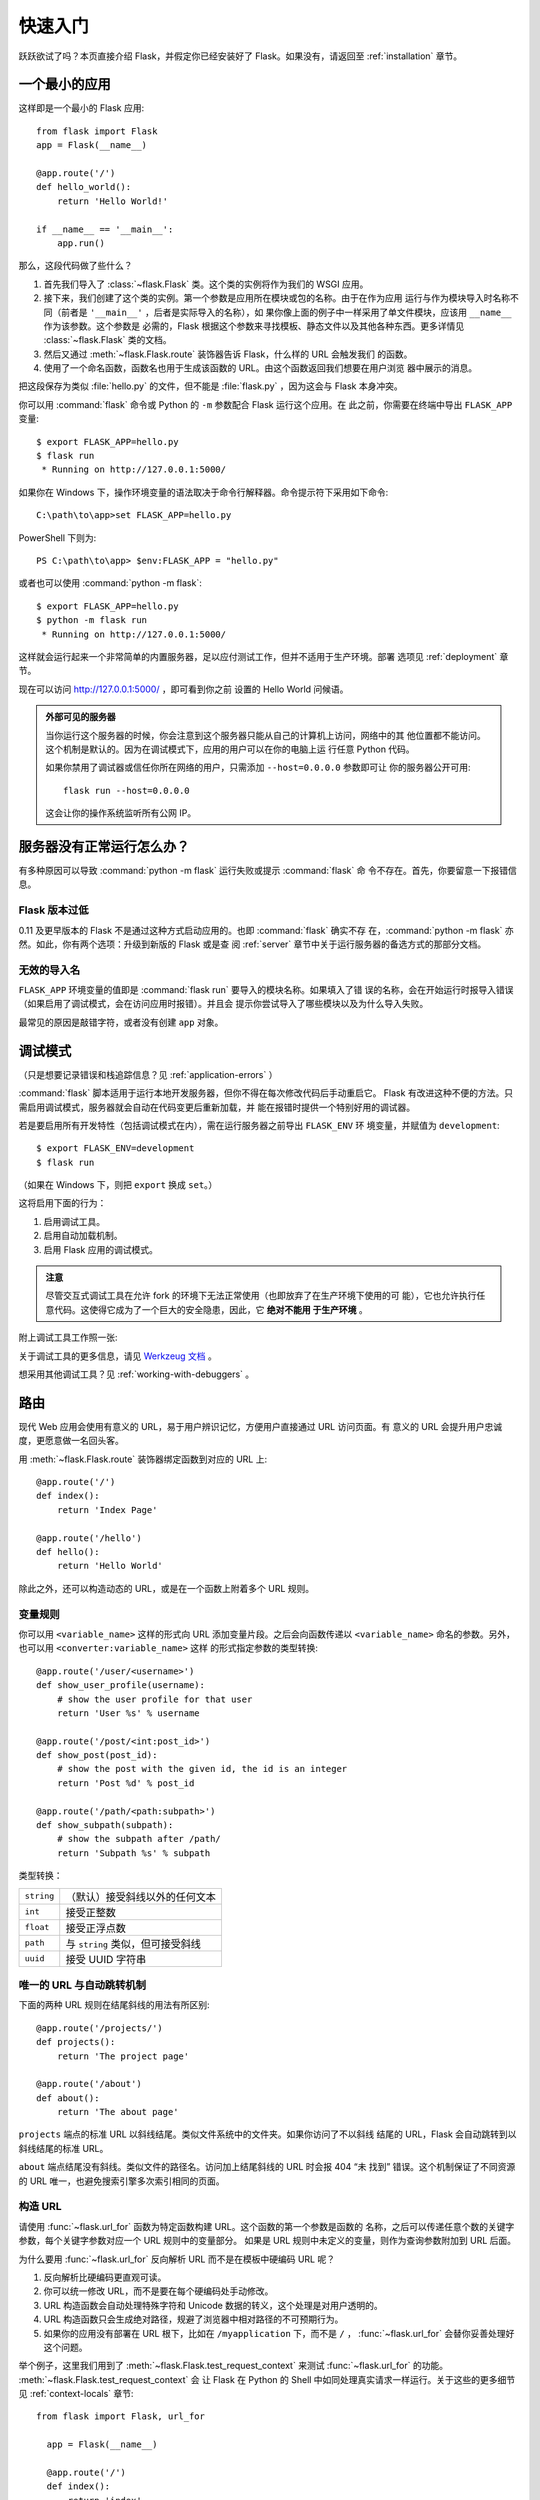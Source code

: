 .. _quickstart:

快速入门
==========

跃跃欲试了吗？本页直接介绍 Flask，并假定你已经安装好了 Flask。如果没有，请返回至
:ref:`installation` 章节。

.. _a-minimal-application:

一个最小的应用
---------------------

这样即是一个最小的 Flask 应用::

    from flask import Flask
    app = Flask(__name__)

    @app.route('/')
    def hello_world():
        return 'Hello World!'

    if __name__ == '__main__':
        app.run()

那么，这段代码做了些什么？

1. 首先我们导入了 :class:`~flask.Flask` 类。这个类的实例将作为我们的 WSGI 应用。
2. 接下来，我们创建了这个类的实例。第一个参数是应用所在模块或包的名称。由于在作为应用
   运行与作为模块导入时名称不同（前者是 ``'__main__'`` ，后者是实际导入的名称），如
   果你像上面的例子中一样采用了单文件模块，应该用 ``__name__`` 作为该参数。这个参数是
   必需的，Flask 根据这个参数来寻找模板、静态文件以及其他各种东西。更多详情见
   :class:`~flask.Flask` 类的文档。
3. 然后又通过 :meth:`~flask.Flask.route` 装饰器告诉 Flask，什么样的 URL 会触发我们
   的函数。
4. 使用了一个命名函数，函数名也用于生成该函数的 URL。由这个函数返回我们想要在用户浏览
   器中展示的消息。

把这段保存为类似 :file:`hello.py` 的文件，但不能是 :file:`flask.py` ，因为这会与
Flask 本身冲突。

你可以用 :command:`flask` 命令或 Python 的 ``-m`` 参数配合 Flask 运行这个应用。在
此之前，你需要在终端中导出 ``FLASK_APP`` 变量::

    $ export FLASK_APP=hello.py
    $ flask run
     * Running on http://127.0.0.1:5000/

如果你在 Windows 下，操作环境变量的语法取决于命令行解释器。命令提示符下采用如下命令::

    C:\path\to\app>set FLASK_APP=hello.py

PowerShell 下则为::

    PS C:\path\to\app> $env:FLASK_APP = "hello.py"

或者也可以使用 :command:`python -m flask`::

    $ export FLASK_APP=hello.py
    $ python -m flask run
     * Running on http://127.0.0.1:5000/

这样就会运行起来一个非常简单的内置服务器，足以应付测试工作，但并不适用于生产环境。部署
选项见 :ref:`deployment` 章节。

现在可以访问 `http://127.0.0.1:5000/ <http://127.0.0.1:5000/>`_ ，即可看到你之前
设置的 Hello World 问候语。

.. _public-server:

.. admonition:: 外部可见的服务器

   当你运行这个服务器的时候，你会注意到这个服务器只能从自己的计算机上访问，网络中的其
   他位置都不能访问。这个机制是默认的。因为在调试模式下，应用的用户可以在你的电脑上运
   行任意 Python 代码。

   如果你禁用了调试器或信任你所在网络的用户，只需添加 ``--host=0.0.0.0`` 参数即可让
   你的服务器公开可用::

       flask run --host=0.0.0.0
	
   这会让你的操作系统监听所有公网 IP。

.. _what-to-do-if-the-server-does-not-start:

服务器没有正常运行怎么办？
---------------------------------------

有多种原因可以导致 :command:`python -m flask` 运行失败或提示 :command:`flask` 命
令不存在。首先，你要留意一下报错信息。

.. _old-version-of-flask:

Flask 版本过低
````````````````````

0.11 及更早版本的 Flask 不是通过这种方式启动应用的。也即 :command:`flask` 确实不存
在，:command:`python -m flask` 亦然。如此，你有两个选项：升级到新版的 Flask 或是查
阅 :ref:`server` 章节中关于运行服务器的备选方式的那部分文档。

.. _invalid-import-name:

无效的导入名
```````````````````

``FLASK_APP`` 环境变量的值即是 :command:`flask run` 要导入的模块名称。如果填入了错
误的名称，会在开始运行时报导入错误（如果启用了调试模式，会在访问应用时报错）。并且会
提示你尝试导入了哪些模块以及为什么导入失败。

最常见的原因是敲错字符，或者没有创建 ``app`` 对象。

.. _debug-mode:

调试模式
----------

（只是想要记录错误和栈追踪信息？见 :ref:`application-errors` ）

:command:`flask` 脚本适用于运行本地开发服务器，但你不得在每次修改代码后手动重启它。
Flask 有改进这种不便的方法。只需启用调试模式，服务器就会自动在代码变更后重新加载，并
能在报错时提供一个特别好用的调试器。

若是要启用所有开发特性（包括调试模式在内），需在运行服务器之前导出 ``FLASK_ENV`` 环
境变量，并赋值为 ``development``::

    $ export FLASK_ENV=development
    $ flask run

（如果在 Windows 下，则把 ``export`` 换成 ``set``。）

这将启用下面的行为：

1.  启用调试工具。
2.  启用自动加载机制。
3.  启用 Flask 应用的调试模式。

.. admonition:: 注意

   尽管交互式调试工具在允许 fork 的环境下无法正常使用（也即放弃了在生产环境下使用的可
   能），它也允许执行任意代码。这使得它成为了一个巨大的安全隐患，因此，它 **绝对不能用
   于生产环境** 。


附上调试工具工作照一张:

.. image:: _static/debugger.png
   :align: center
   :class: screenshot
   :alt: screenshot of debugger in action

关于调试工具的更多信息，请见 `Werkzeug 文档`_ 。

.. _Werkzeug 文档: http://werkzeug.pocoo.org/docs/debug/#using-the-debugger

想采用其他调试工具？见 :ref:`working-with-debuggers` 。

.. _routing:

路由
-------

现代 Web 应用会使用有意义的 URL，易于用户辨识记忆，方便用户直接通过 URL 访问页面。有
意义的 URL 会提升用户忠诚度，更愿意做一名回头客。

用 :meth:`~flask.Flask.route` 装饰器绑定函数到对应的 URL 上::

    @app.route('/')
    def index():
        return 'Index Page'

    @app.route('/hello')
    def hello():
        return 'Hello World'


除此之外，还可以构造动态的 URL，或是在一个函数上附着多个 URL 规则。

.. _variable-rules:

变量规则
``````````````

你可以用 ``<variable_name>`` 这样的形式向 URL 添加变量片段。之后会向函数传递以
``<variable_name>`` 命名的参数。另外，也可以用 ``<converter:variable_name>`` 这样
的形式指定参数的类型转换::

    @app.route('/user/<username>')
    def show_user_profile(username):
        # show the user profile for that user
        return 'User %s' % username

    @app.route('/post/<int:post_id>')
    def show_post(post_id):
        # show the post with the given id, the id is an integer
        return 'Post %d' % post_id

    @app.route('/path/<path:subpath>')
    def show_subpath(subpath):
        # show the subpath after /path/
        return 'Subpath %s' % subpath

类型转换：

========== ==========================================
``string`` （默认）接受斜线以外的任何文本
``int``    接受正整数
``float``  接受正浮点数
``path``   与 ``string`` 类似，但可接受斜线
``uuid``   接受 UUID 字符串
========== ==========================================

.. _unique-urls:

唯一的 URL 与自动跳转机制
``````````````````````````````````

下面的两种 URL 规则在结尾斜线的用法有所区别::

    @app.route('/projects/')
    def projects():
        return 'The project page'

    @app.route('/about')
    def about():
        return 'The about page'

``projects`` 端点的标准 URL 以斜线结尾。类似文件系统中的文件夹。如果你访问了不以斜线
结尾的 URL，Flask 会自动跳转到以斜线结尾的标准 URL。

``about`` 端点结尾没有斜线。类似文件的路径名。访问加上结尾斜线的 URL 时会报 404 “未
找到” 错误。这个机制保证了不同资源的 URL 唯一，也避免搜索引擎多次索引相同的页面。

.. _url-building:

构造 URL
````````````

请使用 :func:`~flask.url_for` 函数为特定函数构建 URL。这个函数的第一个参数是函数的
名称，之后可以传递任意个数的关键字参数，每个关键字参数对应一个 URL 规则中的变量部分。
如果是 URL 规则中未定义的变量，则作为查询参数附加到 URL 后面。

为什么要用 :func:`~flask.url_for` 反向解析 URL 而不是在模板中硬编码 URL 呢？

1. 反向解析比硬编码更直观可读。
2. 你可以统一修改 URL，而不是要在每个硬编码处手动修改。
3. URL 构造函数会自动处理特殊字符和 Unicode 数据的转义，这个处理是对用户透明的。
4. URL 构造函数只会生成绝对路径，规避了浏览器中相对路径的不可预期行为。
5. 如果你的应用没有部署在 URL 根下，比如在 ``/myapplication`` 下，而不是 ``/`` ，
   :func:`~flask.url_for` 会替你妥善处理好这个问题。

举个例子，这里我们用到了 :meth:`~flask.Flask.test_request_context` 来测试
:func:`~flask.url_for` 的功能。 :meth:`~flask.Flask.test_request_context` 会
让 Flask 在 Python 的 Shell 中如同处理真实请求一样运行。关于这些的更多细节见
:ref:`context-locals` 章节::

  from flask import Flask, url_for

    app = Flask(__name__)

    @app.route('/')
    def index():
        return 'index'

    @app.route('/login')
    def login():
        return 'login'

    @app.route('/user/<username>')
    def profile(username):
        return '{}\'s profile'.format(username)

    with app.test_request_context():
        print(url_for('index'))
        print(url_for('login'))
        print(url_for('login', next='/'))
        print(url_for('profile', username='John Doe'))

    /
    /login
    /login?next=/
    /user/John%20Doe

.. _http-methods:

HTTP 方法
````````````

Web 应用可以接受多种 HTTP 方法访问 URL。我们假定你在用 Flask 的时候已经熟悉了解了
HTTP 方法。默认情况下，路由只会响应 ``GET`` 请求。你可以调整
:meth:`~flask.Flask.route` 装饰器的 ``methods`` 参数来让路由响应其他 HTTP 方法::

    from flask import request

    @app.route('/login', methods=['GET', 'POST'])
    def login():
        if request.method == 'POST':
            return do_the_login()
        else:
            return show_the_login_form()

如果 ``methods`` 方法中包含了 ``GET`` ，Flask 会自动添加 ``HEAD`` 的支持，并会遵照
`HTTP RFC`_ 中的规范响应 ``HEAD`` 请求。同时，也会自动添加 ``OPTIONS`` 方法的支持
无须干预。

.. _HTTP RFC: http://www.ietf.org/rfc/rfc2068.txt

.. _static-files:

静态文件
------------

动态 Web 应用依然也会有静态文件需求，比如 CSS 和 JavaScript 文件。理想情况下，你应该
配置 Web 服务器来提供静态文件，但在开发阶段中，Flask 也可以为静态文件提供同样的服务。
只需要在你的应用 Python 包或模块所在目录中创建一个名为 `static` 的文件夹，就可以在应
用的 `/static` 路径下访问到静态文件。

之后，用特定的 ``'static'`` 端点名生成静态文件的 URL::

    url_for('static', filename='style.css')

这会访问到存储在文件系统中的 ``static/style.css`` 文件。

.. rendering-templates:

模板渲染
-------------------

直接用 Python 生成 HTML 可不是件有趣的事，而且相当繁琐，你还要手动转义 HTML ，避免给
应用带来安全隐患。为此，Flask 默认配置了 `Jinja2 <http://jinja.pocoo.org>`_ 模板
引擎。

渲染模板会用到 :func:`~flask.render_template` 函数。唯一需要你做的就是给这个函数提
供模板名，还有以关键字参数形式提供要传递给模板引擎的变量。下面给出了渲染模板的简单示
例::

    from flask import render_template

    @app.route('/hello/')
    @app.route('/hello/<name>')
    def hello(name=None):
        return render_template('hello.html', name=name)

Flask 会在 `templates` 文件夹里寻找模板。如果你的应用是一个 Python 模块，这个文件夹
应与模块在同一个目录下。如果你的应用是一个 Python 包，那么这个文件夹应作为包的子目录：


**情景 1**: 模块::

    /application.py
    /templates
        /hello.html

**情景 2**: 包::

    /application
        /__init__.py
        /templates
            /hello.html

想要发掘 Jinja2 模板引擎的全部实力？请访问 `Jinja2 模板文档
<http://docs.jinkan.org/docs/jinja2>`_ 了解更多详情。

下面是一个模板示例：

.. sourcecode:: html+jinja

    <!doctype html>
    <title>Hello from Flask</title>
    {% if name %}
      <h1>Hello {{ name }}!</h1>
    {% else %}
      <h1>Hello World!</h1>
    {% endif %}

在模板内部，你依然可以访问到 :class:`~flask.request` 、 :class:`~flask.session`
和 :class:`~flask.g` [#]_ 对象，同样也可以访问到
:func:`~flask.get_flashed_messages` 函数。

模板继承是一个相当实用的功能。请在 :ref:`template-inheritance` 模式文档中了解模板
继承的工作机制。模板继承最基本的用法就是在所有的页面中展示相同的元素（比如页眉、导航
栏和页脚）。

自动转义功能默认是开启的，所以如果 `name` 的值中包含 HTML，它将会被自动转义。如果你
能确保变量的值中 HTML 是安全的（例如是一个模块从 Wiki 语法标记转换的 HTML），可以用
:class:`~jinja2.Markup`  类或模板中的 ``|safe`` 过滤器把这个变量标记为安全的。在
Jinja2 文档中，可以看到更多的例子。

下面即是 :class:`~jinja2.Markup` 类的简单用法:

>>> from flask import Markup
>>> Markup('<strong>Hello %s!</strong>') % '<blink>hacker</blink>'
Markup(u'<strong>Hello &lt;blink&gt;hacker&lt;/blink&gt;!</strong>')
>>> Markup.escape('<blink>hacker</blink>')
Markup(u'&lt;blink&gt;hacker&lt;/blink&gt;')
>>> Markup('<em>Marked up</em> &raquo; HTML').striptags()
u'Marked up \xbb HTML'

.. versionchanged:: 0.5
   自动转义并非在所有模板中都启用。只有这些扩展名的模板会触发自动转义：``.html`` 、
   ``.htm`` 、``.xml`` 、 ``.xhtml`` 。从字符串加载的模板不会触发自动转义。

.. [#] 不确定 :class:`~flask.g` 对象是什么？它可以存储任何你想要的信息，详情见
   :class:`~flask.g` 对象文档和 :ref:`sqlite3` 章节。

.. _accessing-request-data:

获取请求数据
----------------------

对于 Web 应用而言，最重要的就是与客户端发送给服务器的数据交互。在 Flask 中，请求数据
存放在 :class:`~flask.request` 对象中。如果你已有一些 Python 的经验，你也许会好奇
这个对象为什么是个全局对象，为什么 Flask 能保证线程安全。答案是上下文局部变量：

.. _context-locals:

上下文局部变量
``````````````

.. admonition:: 内幕

   如果你想理解上下文局部变量的工作机制，或者是想要了解如何利用环境局部变量实现自动化
   测试，那么请继续阅读此节，可略过本节。

在 Flask 中，只有一些特定的对象是全局对象，但却不是普通的全局对象。这些对象实际上是
特定上下文局部对象的代理。虽然拗口，但其实很容易理解。

想象一下正在处理请求的线程的上下文。一个请求传入后，Web 服务器会产生一个新的线程（或
者是别的东西。只要这个底层对象可以实现一个支持并发的系统即可，不仅限于线程）。当开始进
行 Flask 内部的请求处理工作时，Flask 会认定当前线程作为活动的上下文，并把当前的应用与
WSGI 环境绑定到这个上下文（线程）上。这个实现很精妙，使得一个应用可以直接调用另一个应
用。

那么这么做的意义是什么呢？除非你需要进行单元测试或之类的操作，否则你基本上可以完全忽略
这个设计。你会注意到，如果代码依赖于请求对象，在没有请求对象的时候无法正常运行。解决方
案是手动创建一个请求对象，并把它绑定到上下文中。至于单元测试，最简单的方法是调用
:meth:`~flask.Flask.test_request_context` 上下文管理器。用 `with` 语句绑定一个
测试用请求，之后你就可以与之交互。下面是一个例子::

    from flask import request

    with app.test_request_context('/hello', method='POST'):
        # now you can do something with the request until the
        # end of the with block, such as basic assertions:
        assert request.path == '/hello'
        assert request.method == 'POST'

还有另一种可能：把整个 WSGI 环境传递给 :meth:`~flask.Flask.request_context` 方法::

    from flask import request

    with app.request_context(environ):
        assert request.method == 'POST'

.. _the-request-object:

请求对象
``````````````````

API 章节对请求对象做了详细阐述（参看 :class:`~flask.request` ），这里将不再赘述。本
节会宽泛地介绍一些最常用的操作。首先，从 ``flask`` 模块里导入请求对象::

    from flask import request

:attr:`~flask.request.method` 属性即是当前请求的 HTTP 方法。
:attr:`~flask.request.form` 属性存放的是表单数据（ `POST` 或 `PUT` 请求提交的数据）
下面是使用这两个属性的完整实例::

    @app.route('/login', methods=['POST', 'GET'])
    def login():
        error = None
        if request.method == 'POST':
            if valid_login(request.form['username'],
                           request.form['password']):
                return log_the_user_in(request.form['username'])
            else:
                error = 'Invalid username/password'
        # the code below is executed if the request method
        # was GET or the credentials were invalid
        return render_template('login.html', error=error)

访问 `form` 属性中不存在的键会发生什么？会抛出一个特殊的 :exc:`KeyError` 异常。你可
用捕获标准的 :exc:`KeyError` 一样的方法来捕获它。如果你没有处理这个异常，那么会显示
HTTP 400 Bad Request 错误页面。如此，多数情况无须干预这个行为。

:attr:`~flask.request.args` 属性中是 URL 中提交的参数（ ``?key=value`` ）::

    searchword = request.args.get('q', '')

因为用户可能会随意修改 URL，而直接展现 400 bad request 页面又对用户很不友好。这里我
们推荐用 `get` 来访问 URL 参数，或者考虑捕获 `KeyError` 异常

想了解请求对象的所有方法和属性，参看 :class:`~flask.request` 文档。

.. _file-uploads:

文件上传
````````````

处理文件这种操作在 Flask 里是很简单的。只是要确保你在 HTML 表单中设置了
``enctype="multipart/form-data"`` 属性，否则浏览器不会传输任何文件。

已上传的文件会存储在内存里，或者是文件系统中的临时位置。通过请求对象的
:attr:`~flask.request.files` 属性即可访问上传的文件。每个上传的文件都会存储在这个字
典里。其中的文件瑞祥 与标准的 Python :class:`file` 对象几乎没什么两样，只是会多出一
个 :meth:`~werkzeug.datastructures.FileStorage.save` 方法。调用这个方法就能把文件
保存到服务器的文件系统上。下面是一个用它保存文件的例子::

    from flask import request

    @app.route('/upload', methods=['GET', 'POST'])
    def upload_file():
        if request.method == 'POST':
            f = request.files['the_file']
            f.save('/var/www/uploads/uploaded_file.txt')
        ...

:attr:`~werkzeug.datastructures.FileStorage.filename` 属性是文件在上传前，在客户
端处的文件名。但请务必记住，这个值是可以随意伪造的，不要信任这个值。如果你确实想采纳
客户端提供的文件名用于在服务器上保存文件，那么请把文件名传递给 Werkzeug 提供的
:func:`~werkzeug.utils.secure_filename` 函数::

    from flask import request
    from werkzeug.utils import secure_filename

    @app.route('/upload', methods=['GET', 'POST'])
    def upload_file():
        if request.method == 'POST':
            f = request.files['the_file']
            f.save('/var/www/uploads/' + secure_filename(f.filename))
        ...

在 :ref:`uploading-files` 章节中，有一些更好的例子。

.. _cookies:

Cookies
```````

Cookies 存放在 :attr:`~flask.Request.cookies` 属性中。用响应对象的
:attr:`~flask.Response.set_cookie` 方法来设置 Cookies。请求对象的
:attr:`~flask.Request.cookies` 属性是一个字典，内容则是客户端传入的所有 Cookies。
如果你想使用会话功能，那么不要直接操作 Cookies，请直接使用 Flask 中的
:ref:`sessions` 。会话功能已经替你处理了一些 Cookies 的安全细节问题。

读取 cookies::

    from flask import request

    @app.route('/')
    def index():
        username = request.cookies.get('username')
        # use cookies.get(key) instead of cookies[key] to not get a
        # KeyError if the cookie is missing.

存储 cookies::

    from flask import make_response

    @app.route('/')
    def index():
        resp = make_response(render_template(...))
        resp.set_cookie('username', 'the username')
        return resp

请注意，Cookies 是在响应对象上设置的。由于通常情况下，视图函数仅仅是返回字符串，随后
Flask 会把字符串转换为响应对象。当你要显式设置 Cookies 的时候，请使用
:meth:`~flask.make_response` 函数，然后再修改响应对象。

在某些场景下，响应对象尚未存在，却要设置 Cookies。这时可以利用
:ref:`deferred-callbacks` 模式实现。

关于 Cookies 的更多详情，可阅读 :ref:`about-responses` 章节。

.. _redirects-and-errors:

重定向与错误
--------------------

:func:`~flask.redirect` 会把用户重定向到其它 URL 端点。而要放弃请求处理并返回错误代
码，应使用 :func:`~flask.abort` 函数::

    from flask import abort, redirect, url_for

    @app.route('/')
    def index():
        return redirect(url_for('login'))

    @app.route('/login')
    def login():
        abort(401)
        this_is_never_executed()

这个例子只是展示重定向操作的使用，并没有实际意义。因为在这个例子中，用户被从主页重定向
到了一个不能访问的页面（401 即禁止访问）。

默认情况下，错误代码会显示在白底黑字的错误页面上。用
:meth:`~flask.Flask.errorhandler` 装饰器即可定制错误页面::

    from flask import render_template

    @app.errorhandler(404)
    def page_not_found(error):
        return render_template('page_not_found.html'), 404

注意 :func:`~flask.render_template` 调用之后的 ``404`` 。Flask 从这个返回值获知该
页的错误代码：404，即没有找到页面。这个返回值默认为 200，即一切正常。

.. _about-responses:

关于响应
---------------

视图函数的返回值会被自动转换成一个响应对象。如果返回值是一个字符串，则字符串会作为响应
对象的正文，状态码则是 ``200 OK`` ，MIME 类型为 ``text/html``。Flask 转换响应对象
的逻辑如下所述：

1.  如果视图返回了一个正确类型的响应对象，则直接返回这个对象。
2.  如果是字符串，会用字符串数据和默认参数创建响应对象。
3.  如果是元组，且元组中的元素可以提供额外的信息。这样的元组必须是
    ``(response, status, headers)`` 的形式，且至少包含一个元素。 `status` 值会覆盖
    HTTP 状态代码， `headers` 可以是一个 Python 列表或字典，用于额外的 HTTP 标头。
4.  如果都不是，那么 Flask 会假定返回值是一个合法的 WSGI 应用程序，并尝试把它转换成
    响应对象。

如果你想在视图里对响应对象进行操作，请使用 :func:`~flask.make_response` 函数。

假如你有这样的一个视图::

    @app.errorhandler(404)
    def not_found(error):
        return render_template('error.html'), 404

你只需要把返回值表达式传递给 :func:`~flask.make_response` 函数来获取响应对象，之后
就修改响应对象，最后再返回响应对象::

    @app.errorhandler(404)
    def not_found(error):
        resp = make_response(render_template('error.html'), 404)
        resp.headers['X-Something'] = 'A value'
        return resp

.. _sessions:

会话
--------

除请求对象外，还有一个 :class:`~flask.session` 对象，允许跨请求存储特定用户的信息。
它是基于 Cookies 的实现，并且对 Cookies 进行了密码学签名。除非用户获悉了用于签名的
密钥，否则只能查看 Cookies 的内容，而不能修改它。


在使用会话功能之前，要先设置一个密钥。下面是使用会话功能的示例::

    from flask import Flask, session, redirect, url_for, escape, request

    app = Flask(__name__)

    # Set the secret key to some random bytes. Keep this really secret!
    app.secret_key = b'_5#y2L"F4Q8z\n\xec]/'

    @app.route('/')
    def index():
        if 'username' in session:
            return 'Logged in as %s' % escape(session['username'])
        return 'You are not logged in'

    @app.route('/login', methods=['GET', 'POST'])
    def login():
        if request.method == 'POST':
            session['username'] = request.form['username']
            return redirect(url_for('index'))
        return '''
            <form method="post">
                <p><input type=text name=username>
                <p><input type=submit value=Login>
            </form>
        '''

    @app.route('/logout')
    def logout():
        # remove the username from the session if it's there
        session.pop('username', None)
        return redirect(url_for('index'))

这里提到的 :func:`~flask.escape` 用于在你模板引擎以外的地方转义字符串，就像上面例子
中一样。

.. admonition:: 如何生成强壮的密钥

   密钥应该尽可能地随机化。操作系统是可以通过密码学意义上的随机数生成器来生成一段相当
   随机的数据。用下面的命令即可快速生成一个用于 :attr:`Flask.secret_key` （或
   :data:`SECRET_KEY` ）的值::

        $ python -c 'import os; print(os.urandom(16))'
        b'_5#y2L"F4Q8z\n\xec]/'

当使用基于 Cookies 的会话时，请注意：Flask 会把你存放在会话对象上值序列化成
Cookies。如果你遇到了在 Cookies 启用的时候，仍无法跨请求保存会话对象上的值，请检查该
页面响应中 Cookies 的大小是否超出了 Web 浏览器所支持的范围。

.. _message-flashing:

消息闪现
----------------

反馈，是一个优秀的应用或用户界面的关键。如果用户不能得到足够的反馈，他们很可能会以厌倦
的心态放弃使用你的应用。Flask 提供了一个非常简便的、向用户提供反馈的功能：消息闪现系
统。大致而言，消息闪现系统在请求结束时记录信息，然后仅在下一个请求中可以访问到这些信
息。通常，我们会在页面布局模板中展现这些消息。

:func:`~flask.flash` 用于记录闪现消息。而要操作已记录的闪现消息，请使用
:func:`~flask.get_flashed_messages` 函数，这个函数也可以在模板中使用。完整的例子
见 :ref:`message-flashing-pattern` 章节。

.. _logging:

日志
-------

.. versionadded:: 0.3

你可能会陷入这样一种境地，你要处理的数据本应是格式正确无误的，而现实却令人失望。比如
会有一些向服务器发送畸形请求的客户端代码。这也许是因为用户篡改了数据，或者是客户端代码
本身质量堪忧。多数情况，遇到这种请求只需返回 ``400 Bad Request`` 就好。但某些情况下
不能这么做，而且还要保证代码继续运行。

此外，你还会想记录下是什么不对劲。日志就是为此而生的。从 Flask 0.3 开始，Flaks 就预
置了日志功能。

下面是几个调用日志记录的例子::

    app.logger.debug('A value for debugging')
    app.logger.warning('A warning occurred (%d apples)', 42)
    app.logger.error('An error occurred')

:attr:`~flask.Flask.logger` 是一个 Python 标准库中的日志类
:class:`~logging.Logger` 。所以，请到官方的 Python 标准库 `logging
文档 <http://docs.python.org/library/logging.html>`_ 了解更多信息。

.. _hooking-in-wsgi-middlewares:

绑定 WSGI 中间件
------------------

如果你要给应用添加 WSGI 中间件，你可以采取封装内部 WSGI 应用的形式来实现。比如假设你
要用 Werkzeug 包中的某个中间件来规避 lightttpd 中的 bug，就可以这样做::

    from werkzeug.contrib.fixers import LighttpdCGIRootFix
    app.wsgi_app = LighttpdCGIRootFix(app.wsgi_app)

.. _using-flask-extensions:

使用 Flask 扩展
----------------------

扩展是一些帮助你完成日常任务的 Python 包。例如，Flask-SQLAlchemy 提供 SQLAlchemy
支持，方便你在 Flask 中调用 SQLAlchemy。

关于 Flask 扩展的更多详情见 :ref:`extensions` 部分。

.. _depolying-to-a-web-server:

部署到 Web 服务器
-------------------------

准备好部署你的新 Flask 应用了？见 :ref:`deployment` 部分。
